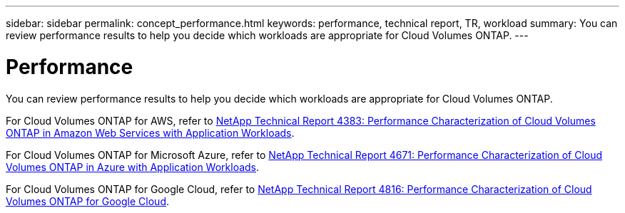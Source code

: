 ---
sidebar: sidebar
permalink: concept_performance.html
keywords: performance, technical report, TR, workload
summary: You can review performance results to help you decide which workloads are appropriate for Cloud Volumes ONTAP.
---

= Performance
:hardbreaks:
:nofooter:
:icons: font
:linkattrs:
:imagesdir: ./media/

[.lead]
You can review performance results to help you decide which workloads are appropriate for Cloud Volumes ONTAP.

For Cloud Volumes ONTAP for AWS, refer to https://www.netapp.com/us/media/tr-4383.pdf[NetApp Technical Report 4383: Performance Characterization of Cloud Volumes ONTAP in Amazon Web Services with Application Workloads^].

For Cloud Volumes ONTAP for Microsoft Azure, refer to https://www.netapp.com/us/media/tr-4671.pdf[NetApp Technical Report 4671: Performance Characterization of Cloud Volumes ONTAP in Azure with Application Workloads^].

For Cloud Volumes ONTAP for Google Cloud, refer to https://www.netapp.com/us/media/tr-4816.pdf[NetApp Technical Report 4816: Performance Characterization of Cloud Volumes ONTAP for Google Cloud^].

